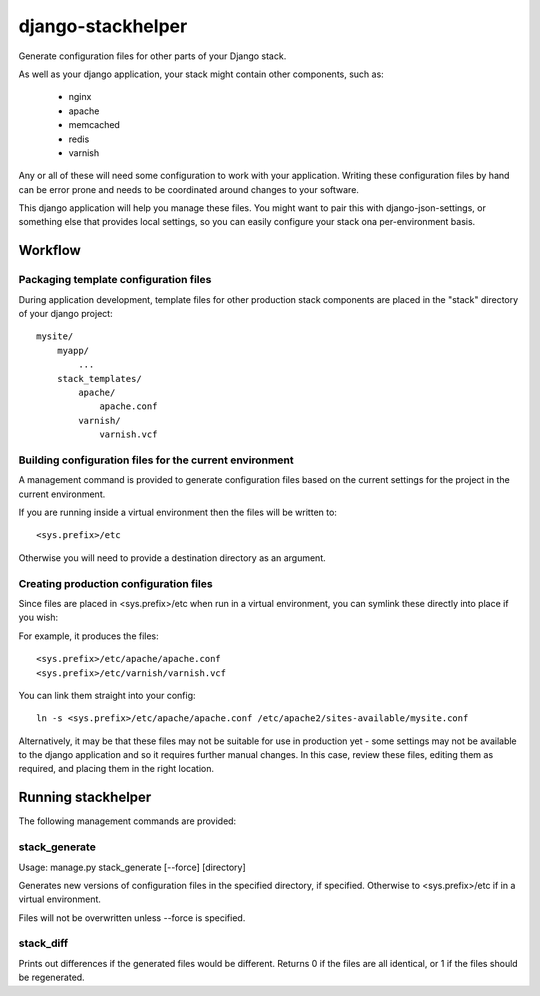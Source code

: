 ==================
django-stackhelper
==================

Generate configuration files for other parts of your Django stack.

As well as your django application, your stack might contain other components,
such as:

 * nginx
 * apache
 * memcached
 * redis
 * varnish

Any or all of these will need some configuration to work with your application.
Writing these configuration files by hand can be error prone and needs to be
coordinated around changes to your software.

This django application will help you manage these files. You might want to
pair this with django-json-settings, or something else that provides local
settings, so you can easily configure your stack ona per-environment basis.

Workflow
========

Packaging template configuration files
--------------------------------------

During application development, template files for other production stack
components are placed in the "stack" directory of your django project::

  mysite/
      myapp/
          ...
      stack_templates/
          apache/
              apache.conf
          varnish/
              varnish.vcf

Building configuration files for the current environment
--------------------------------------------------------

A management command is provided to generate configuration files based on the
current settings for the project in the current environment. 

If you are running inside a virtual environment then the files will be written to::

    <sys.prefix>/etc
    
Otherwise you will need to provide a destination directory as an argument.
    
Creating production configuration files
---------------------------------------

Since files are placed in <sys.prefix>/etc when run in a virtual environment,
you can symlink these directly into place if you wish:

For example, it produces the files::

    <sys.prefix>/etc/apache/apache.conf
    <sys.prefix>/etc/varnish/varnish.vcf

You can link them straight into your config::

    ln -s <sys.prefix>/etc/apache/apache.conf /etc/apache2/sites-available/mysite.conf



Alternatively, it may be that these files may not be suitable for use in
production yet - some settings may not be available to the django application
and so it requires further manual changes. In this case, review these
files, editing them as required, and placing them in the right location.

Running stackhelper
===================

The following management commands are provided:

stack_generate
--------------

Usage: manage.py stack_generate [--force] [directory]

Generates new versions of configuration files in the specified directory,
if specified. Otherwise to <sys.prefix>/etc if in a virtual environment.

Files will not be overwritten unless --force is specified.

stack_diff
----------

Prints out differences if the generated files would be different. Returns 0
if the files are all identical, or 1 if the files should be regenerated.



